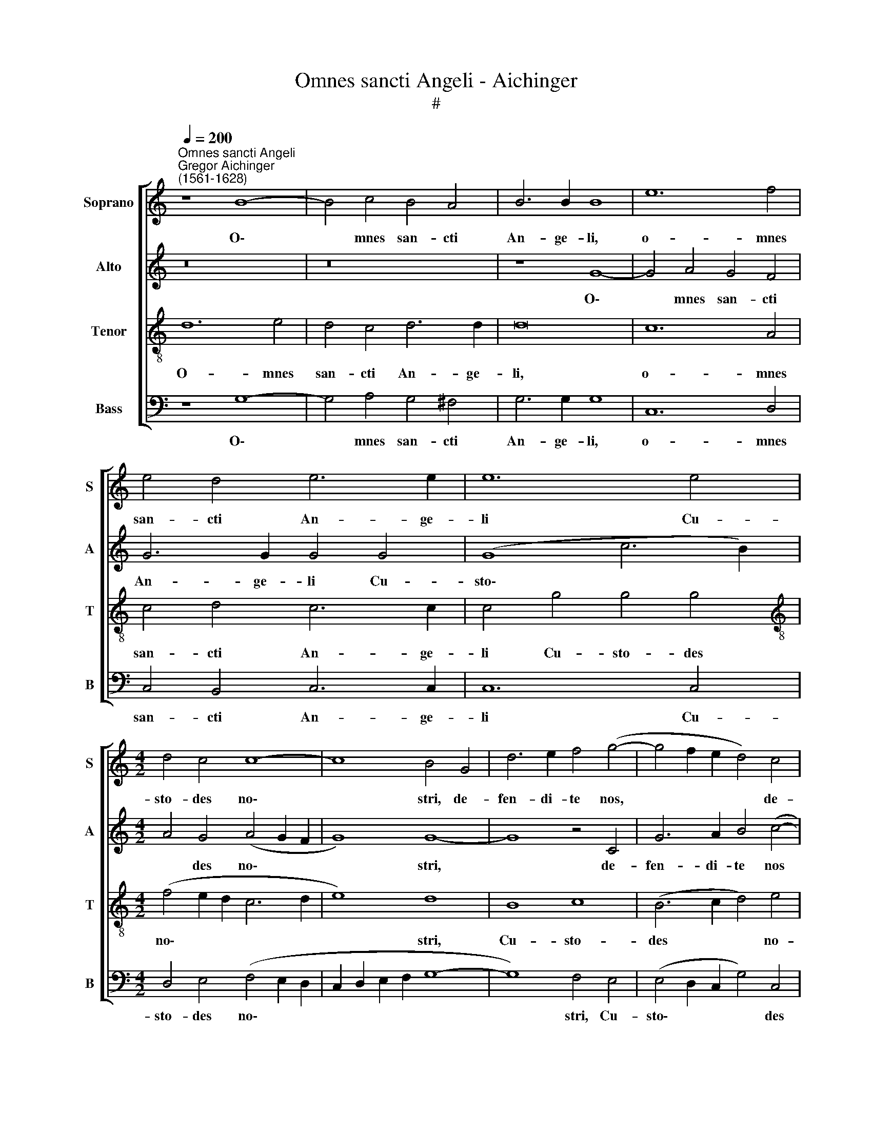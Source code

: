 X:1
T:Omnes sancti Angeli - Aichinger
T:#
%%score [ 1 2 3 4 ]
L:1/8
Q:1/4=200
M:none
K:C
V:1 treble nm="Soprano" snm="S"
V:2 treble nm="Alto" snm="A"
V:3 treble-8 nm="Tenor" snm="T"
V:4 bass nm="Bass" snm="B"
V:1
"^Omnes sancti Angeli""^Gregor Aichinger\n(1561-1628)" z8 B8- | B4 c4 B4 A4 | B6 B2 B8 | e12 f4 | %4
w: O\-|* mnes san- cti|An- ge- li,|o- mnes|
 e4 d4 e6 e2 | e12 e4 |[M:4/2] d4 c4 c8- | c8 B4 G4 | d6 e2 f4 (g4- | g4 f2 e2 d4) c4 | %10
w: san- cti An- ge-|li Cu-|sto- des no\-|* stri, de-|fen- di- te nos,|* * * * de-|
 (d8 e6) e2 | A12 c4 | B6 A2 G8 | z16 | z8 z4 G4 | d6 e2 f4 g4- | g4 f4 e4 e4 | f4 d4 (e2 d2 d4-) | %18
w: fen\- * di-|te, de-|fen- di- te,||de-|fen- di- te nos|* in prae- li-|o, in prae\- * *|
 d4 ^c4 d4 d4 | (e2 f2 g2 e2 f2 e2 d2 c2 | d4) d4 e4 d4 | (c2 BA G2 B2 A2 G2 G4- | G4) ^F4 G8 | %23
w: * li- o, in|prae\- * * * * * * *|* li- o, in|prae\- * * * * * * *|* li- o,|
 G12 G4 | A4 B4 c8 | B8 e8- | e4 g4 f4 d4 | e8 d8 | c12 c4 | _B8 B4 G4 | A6 A2 A8 | A12 G4 | %32
w: ut non|pe- re- a-|mus, ut|* non pe- re-|a- mus|in tre-|men- do ju-|di- ci- o,|in tre-|
 A8 =B8 | (c6 d2 e4) f4 | g8 c8 | B8 e6 e2 | A8 (d6 c2 | B4) B4 c8 | A8 c4 c4 | (B4 A2 G2 A8) | %40
w: men- do,|in * * tre-|men- do|ju- di- ci-|o. Al\- *|* le- lu-|ia, Al- le-|lu\- * * *|
 G8 z8 | z16 | z8 (d6 c2 | B4) B4 c8 | A8 c4 c4 | (B4 A2 G2 A8) | B4 G4 d4 e4 | d8 (e6 d2) | %48
w: ia,||al\- *|* le- lu-|ia, al- le-|lu\- * * *|ia, al- le- lu-|ia, al\- *|
 c4 c4 d4 (A4- | A2 B2 c2 d2 e8 | f8 e8- | e8) z8 | z16 | z16 | z16 | (d6 c2 B4) B4 | %56
w: * le- lu- ia,|||||||al\- * * le-|
 (c6 BA B2 A2 A4- | A4 ^G4) A4[Q:1/4=198] (c4- | %58
w: lu\- * * * * *|* * ia, al\-|
[Q:1/4=196] c2[Q:1/4=195] B2[Q:1/4=193] A4)[Q:1/4=191] G4[Q:1/4=189] (A4- | %59
w: * * * le- lu\-|
[Q:1/4=187] A2[Q:1/4=186] G2[Q:1/4=183] G6[Q:1/4=181] ^F[Q:1/4=181]E[Q:1/4=179] F4) | %60
w: |
[Q:1/4=174] G16 |] %61
w: ia.|
V:2
 z16 | z16 | z8 G8- | G4 A4 G4 F4 | G6 G2 G4 G4 | (G8 c6 B2) |[M:4/2] A4 G4 (A4 G2 F2 | G8) G8- | %8
w: ||O\-|* mnes san- cti|An- ge- li Cu-|sto\- * *|* des no\- * *|* stri,|
 G8 z4 C4 | G6 A2 B4 (c4- | c4 B2 A2 G4) E4 | (F2 E2 D2 C2 D4) E4 | D8 z4 C4 | G6 A2 B4 (c4- | %14
w: * de-|fen- di- te nos|* * * * in|prae\- * * * * li-|o, de-|fen- di- te nos,|
 c4 B2 A2 G6) A2 | B4 A2 G2 A8 | A8 c6 B2 | c4 _B8 G4 | A6 A2 F4 A4 | G4 G4 (A2 G2 F2 E2 | %20
w: * * * * de-|fen- di- te nos,|de- fen- di-|te nos in|prae- li- o, in|prae- li- o, * * *|
 D4) D4 A6 A2 | G8 F4 D4 | D6 D2 D8 | E12 G4 | F4 D4 E8 | D8 G8 | G8 A4 B4 | c8 B8 | G4 G4 A8 | %29
w: * de- fen- di-|te nos in|prae- li- o,|ut non|pe- re- a-|mus, ut|non pe- re-|a- mus|in tre- men-|
 F4 F4 (G2 F2 E2 D2 | E4) E4 F8 | F12 G4 | F8 D8 | (E6 D2 C4) A,4 | E8 A4 G4 | G12 G4 | ^F16 | %37
w: do ju- di\- * * *|* ci- o,|in tre-|men- do,|in * * tre-|men- do ju-|di- ci-|o.|
 (G6 =F2 E4) E4 | (F4 D4 E4 C2 D2 | E2 F2 G8 ^F4) | G16 | z16 | z16 | z4 (G2 F2 E2 D2 E4) | %44
w: Al\- * * le-|lu\- * * * *||ia,|||al\- * * * *|
 (F6 ED E4) (A4- | A2 G2 G8 ^F4) | G16- | G8 z4 G4 | (A6 G2 F4) F4 | A8 G8 | F4 D4 G8 | z8 (c6 B2 | %52
w: le\- * * * lu\-||ia,|* al-|le\- * * lu-|ia, al-|le- lu- ia,|al\- *|
 A4) A4 B8 | G8 A4 G4 | (F4 E2 D2 E8) | ^F8 (G6 =F2 | E4) E4 F8 | E8 E8- | E4 F4 (G4 F2 E2 | %59
w: * le- lu-|ia, al- le-|lu\- * * *|ia, al\- *|* le- lu-|ia, al\-|* le- lu\- * *|
 D4 C4 D8) | D16 |] %61
w: |ia.|
V:3
 d12 e4 | d4 c4 d6 d2 | d16 | c12 A4 | c4 d4 c6 c2 | c4 g4 g4 g4 | %6
w: O- mnes|san- cti An- ge-|li,|o- mnes|san- cti An- ge-|li Cu- sto- des|
[M:4/2][K:treble-8] (f4 e2 d2 c6 d2 | e8) d8 | B8 c8 | (B6 c2 d4) e4 | d8 z4 G4 | d6 e2 f4 g4- | %12
w: no\- * * * *|* stri,|Cu- sto-|des * * no-|stri, de-|fen- di- te nos|
 (g4 f2 e2 d4 e4- | e4 d2 c2 d4) c4 | (A6 B2 c4) c4 | d4 f4 f4 e4 | d8 e4 a4 | %17
w: |* * * * in|prae\- * * li-|o, de- fen- di-|te nos in|
 (a4 g2 f2 g2 f2 e2 d2) | e6 e2 d8 | z4 G4 d6 e2 | f4 g8 f4 | (e6 d2 c2 B2 B2 AG | A6) A2 (B8 | %23
w: prae\- * * * * * *|* li- o,|de- fen- di-|te nos in|prae\- * * * * * *|* li- o,|
 c8) G8 | d8 z8 | z8 c8- | c4 e4 d4 g4 | c8 g8 | e12 f4 | d8 d4 d4 | d4 ^c4 d8 | A12 c4 | c8 g8 | %33
w: * ut|non,|ut|* non pe- re-|a- mus|in tre-|men- do ju-|di- ci- o,|in tre-|men- do,|
 (g6 f2 e4) d4 | c4 B4 A4 (e4- | e2 d2 d8) ^c4 | d8 z4 d4 | d4 d4 g8 | z16 | z8 (d6 c2 | %40
w: in * * tre-|men- do ju- di\-|* * * ci-|o. Al-|le- lu- ia,||al\- *|
 B4) B4 c8 | A8 c4 c4 | (B4 A2 G2 A8) | G8 z8 | z4 d4 (A2 B2 c2 d2 | e4) g4 d8 | (G6 A2 B4) (c4- | %47
w: * le- lu-|ia, al- le-|lu\- * * *|ia,|al- le\- * * *|* lu- ia,|al\- * * le\-|
 c2 BA) B4 c6 B2 | A4 A4 A8 | z4 A4 B4 (c4- | c2 BA B4) (c6 d2 | e4) e4 f4 e4 | f8 d4 (g2 f2 | %53
w: * * * lu- ia, al-|le- lu- ia,|al- le- lu\-|* * * * ia, *|* al- le- lu-|ia, al- le\- *|
 e2 d2 c6 d2 e4- | e2 d2 d8) ^c4 | d16 | z8 (d6 c2 | B4) B4 c8 | A8 c4 c4 | (B4 A2 G2 A8) | G16 |] %61
w: |* * * lu-|ia,|al\- *|* le- lu-|ia, al- le-|lu\- * * *|ia.|
V:4
 z8 G,8- | G,4 A,4 G,4 ^F,4 | G,6 G,2 G,8 | C,12 D,4 | C,4 B,,4 C,6 C,2 | C,12 C,4 | %6
w: O\-|* mnes san- cti|An- ge- li,|o- mnes|san- cti An- ge-|li Cu-|
[M:4/2] D,4 E,4 (F,4 E,2 D,2 | C,2 D,2 E,2 F,2 G,8- | G,8) F,4 E,4 | (E,4 D,2 C,2 G,4) C,4 | %10
w: sto- des no\- * *||* stri, Cu-|sto\- * * * des|
 (G,6 F,2 E,8) | D,8 z4 C,4 | G,6 A,2 B,4 (C4- | C4 B,2 A,2 G,4) A,4 | F,8 E,8 | D,12 C,4 | %16
w: no\- * *|stri, de-|fen- di- te nos|* * * * in|prae- li-|o, de-|
 (D,8 A,6) G,2 | F,4 G,8 _B,4 | A,6 A,2 D,4 F,4 | E,4 E,4 D,8- | D,4 B,,4 C,4 D,4 | E,8 F,4 G,4 | %22
w: fen\- * di-|te nos in|prae- li- o, in|prae- li- o,|* de- fen- di-|te nos in|
 D,6 D,2 G,8 | C,12 E,4 | D,4 G,4 C,8 | G,8 z8 | z16 | z16 | C12 A,4 | _B,8 G,4 B,4 | A,6 A,2 D,8 | %31
w: prae- li- o,|ut non|pe- re- a-|mus,|||in tre-|men- do ju-|di- ci- o,|
 D,12 E,4 | F,8 G,8 | C,12 D,4 | E,8 F,4 C,4 | (G,6 F,2 E,4) E,4 | D,4 D,4 D,4 D,4 | %37
w: in tre-|men- do,|in tre-|men- do ju-|di\- * * ci-|o. Al- le- lu-|
 G,4 G,4 C,4 C,4 | D,8 z8 | z16 | (G,6 F,2 E,4) E,4 | F,4 D,4 E,4 (C,2 D,2 | E,2 F,2 G,8) ^F,4 | %43
w: ia, al- le- lu-|ia,||al\- * * le-|lu- ia, al- le\- *|* * * lu-|
 (G,2 =F,2 E,2 D,2 C,8 | D,8) z8 | z16 | z16 | (G,6 F,2 E,4) E,4 | F,8 D,8 | F,4 F,4 (E,4 D,2 C,2 | %50
w: ia, * * * *||||al\- * * le-|lu- ia,|al- le- lu\- * *|
 D,8) C,4 (C4- | C2 B,2 A,2 G,2 A,6 G,2 | F,4) D,4 G,8 | C,4 (E,4 F,4 G,4 | A,4) _B,4 A,8 | %55
w: * ia, al\-||* le- lu-|ia, al\- * *|* le- lu-|
 D,4 D,4 G,8 | (A,8 D,8) | E,8 (A,,6 B,,2 | C,4) D,4 E,4 F,4 | G,4 E,4 D,8 | G,16 |] %61
w: ia, al- le-|lu\- *|ia, al\- *|* le- lu- ia,|al- le- lu-|ia.|

